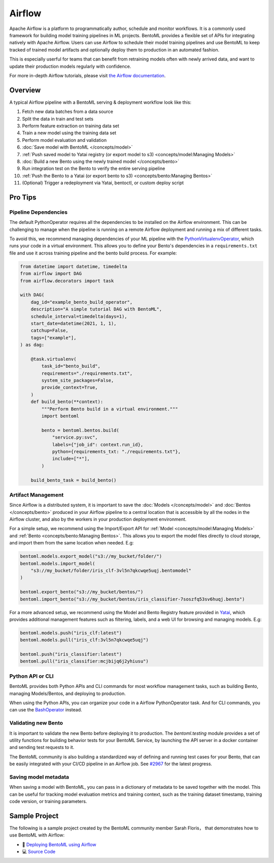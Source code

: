 Airflow
=======

Apache Airflow is a platform to programmatically author, schedule and monitor workflows.
It is a commonly used framework for building model training pipelines in ML projects.
BentoML provides a flexible set of APIs for integrating natively with Apache Airflow.
Users can use Airflow to schedule their model training pipelines and use BentoML to keep
tracked of trained model artifacts and optionally deploy them to production in an
automated fashion.

This is especially userful for teams that can benefit from retraining models often with
newly arrived data, and want to update their production models regularly with
confidence.

For more in-depth Airflow tutorials, please visit `the Airflow documentation
<https://airflow.apache.org/docs/apache-airflow/stable/tutorial.html>`_.

Overview
--------

A typical Airflow pipeline with a BentoML serving & deployment workflow look like this:

1. Fetch new data batches from a data source
2. Split the data in train and test sets
3. Perform feature extraction on training data set
4. Train a new model using the training data set
5. Perform model evaluation and validation
6. :doc:`Save model with BentoML </concepts/model>`
7. :ref:`Push saved model to Yatai registry (or export model to s3)
   <concepts/model:Managing Models>`
8. :doc:`Build a new Bento using the newly trained model </concepts/bento>`
9. Run integration test on the Bento to verify the entire serving pipeline
10. :ref:`Push the Bento to a Yatai (or export bento to s3) <concepts/bento:Managing
    Bentos>`
11. (Optional) Trigger a redeployment via Yatai, bentoctl, or custom deploy script

Pro Tips
--------

Pipeline Dependencies
~~~~~~~~~~~~~~~~~~~~~

The default PythonOperator requires all the dependencies to be installed on the Airflow
environment. This can be challenging to manage when the pipeline is running on a remote
Airflow deployment and running a mix of different tasks.

To avoid this, we recommend managing dependencies of your ML pipeline with the
`PythonVirtualenvOperator
<https://airflow.apache.org/docs/apache-airflow/stable/howto/operator/python.html#pythonvirtualenvoperator>`_,
which runs your code in a virtual environment. This allows you to define your Bento's
dependencies in a ``requirements.txt`` file and use it across training pipeline and the
bento build process. For example:

.. code-block:: python

    from datetime import datetime, timedelta
    from airflow import DAG
    from airflow.decorators import task

    with DAG(
        dag_id="example_bento_build_operator",
        description="A simple tutorial DAG with BentoML",
        schedule_interval=timedelta(days=1),
        start_date=datetime(2021, 1, 1),
        catchup=False,
        tags=["example"],
    ) as dag:

        @task.virtualenv(
            task_id="bento_build",
            requirements="./requirements.txt",
            system_site_packages=False,
            provide_context=True,
        )
        def build_bento(**context):
            """Perform Bento build in a virtual environment."""
            import bentoml

            bento = bentoml.bentos.build(
                "service.py:svc",
                labels={"job_id": context.run_id},
                python={requirements_txt: "./requirements.txt"},
                include=["*"],
            )

        build_bento_task = build_bento()

Artifact Management
~~~~~~~~~~~~~~~~~~~

Since Airflow is a distributed system, it is important to save the :doc:`Models
</concepts/model>` and :doc:`Bentos </concepts/bento>` produced in your Airflow pipeline
to a central location that is accessible by all the nodes in the Airflow cluster, and
also by the workers in your production deployment environment.

For a simple setup, we recommend using the Import/Export API for :ref:`Model
<concepts/model:Managing Models>` and :ref:`Bento <concepts/bento:Managing Bentos>`.
This allows you to export the model files directly to cloud storage, and import them
from the same location when needed. E.g:

.. code-block:: python

    bentoml.models.export_model("s3://my_bucket/folder/")
    bentoml.models.import_model(
        "s3://my_bucket/folder/iris_clf-3vl5n7qkcwqe5uqj.bentomodel"
    )

    bentoml.export_bento("s3://my_bucket/bentos/")
    bentoml.import_bento("s3://my_bucket/bentos/iris_classifier-7soszfq53sv6huqj.bento")

For a more advanced setup, we recommend using the Model and Bento Registry feature
provided in `Yatai <https://github.com/bentoml/Yatai>`_, which provides additional
management features such as filtering, labels, and a web UI for browsing and managing
models. E.g:

.. code-block:: python

    bentoml.models.push("iris_clf:latest")
    bentoml.models.pull("iris_clf:3vl5n7qkcwqe5uqj")

    bentoml.push("iris_classifier:latest")
    bentoml.pull("iris_classifier:mcjbijq6j2yhiusu")

Python API or CLI
~~~~~~~~~~~~~~~~~

BentoML provides both Python APIs and CLI commands for most workflow management tasks,
such as building Bento, managing Models/Bentos, and deploying to production.

When using the Python APIs, you can organize your code in a Airflow PythonOperator task.
And for CLI commands, you can use the `BashOperator
<https://airflow.apache.org/docs/apache-airflow/stable/howto/operator/bash.html>`_
instead.

Validating new Bento
~~~~~~~~~~~~~~~~~~~~

It is important to validate the new Bento before deploying it to production. The
`bentoml.testing` module provides a set of utility functions for building behavior tests
for your BentoML Service, by launching the API server in a docker container and sending
test requests to it.

The BentoML community is also building a standardized way of defining and running test
cases for your Bento, that can be easily integrated with your CI/CD pipeline in an
Airflow job. See `#2967 <https://github.com/bentoml/BentoML/issues/2967>`_ for the
latest progress.

Saving model metadata
~~~~~~~~~~~~~~~~~~~~~

When saving a model with BentoML, you can pass in a dictionary of metadata to be saved
together with the model. This can be useful for tracking model evaluation metrics and
training context, such as the training dataset timestamp, training code version, or
training parameters.

Sample Project
--------------

The following is a sample project created by the BentoML community member Sarah Floris，
that demonstrates how to use BentoML with Airflow:

- 📖 `Deploying BentoML using Airflow
  <https://medium.com/codex/deploying-bentoml-using-airflow-28972343ac68>`_
- 💻 `Source Code <https://github.com/sdf94/bentoml-airflow>`_
